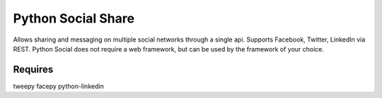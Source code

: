 Python Social Share
===================
Allows sharing and messaging on multiple social networks through a single
api. Supports Facebook, Twitter, LinkedIn via REST.  Python Social does not 
require a web framework, but can be used by the framework of your choice.

Requires
--------
tweepy
facepy
python-linkedin
